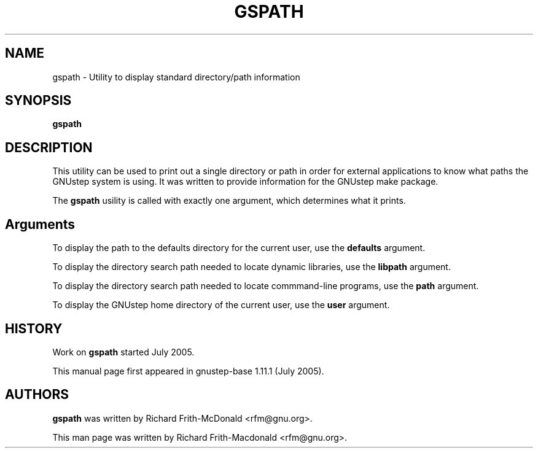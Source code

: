 .\"gspath(1) man page
.\"put together by Richard Frith-Macdoanld <rfm.gnu.org>
.\"Copyright (C) 2005 Free Software Foundation, Inc.
.\"Copying and distribution of this file, with or without modification,
.\"are permitted in any medium without royalty provided the copyright
.\"notice and this notice are preserved.
.\"
.\"Process this file with
.\"groff -man -Tascii gspath.1
.\"
.TH GSPATH 1 "July 2005" GNUstep "GNUstep System Manual"
.SH NAME
gspath \- Utility to display standard directory/path information
.SH SYNOPSIS
.B gspath
.P
.SH DESCRIPTION
This utility can be used to print out a single directory or path in order
for external applications to know what paths the GNUstep system is using.
It was written to provide information for the GNUstep make package.
.P
The
.B gspath
usility is called with exactly one argument, which determines what it prints.
.P
.SH Arguments
To display the path to the defaults directory for the current user, use the
.B defaults
argument.
.P
To display the directory search path needed to locate dynamic libraries,
use the
.B libpath
argument.
.P
To display the directory search path needed to locate commmand-line programs,
use the
.B path
argument.
.P
To display the GNUstep home directory of the current user, use the
.B user
argument.
.P
.SH HISTORY
Work on
.B gspath
started July 2005.
.PP
This manual page first appeared in gnustep-base 1.11.1 (July 2005).
.P
.SH AUTHORS
.B gspath 
was written by Richard Frith-McDonald <rfm@gnu.org>.
.PP
This man page was written by Richard Frith-Macdonald <rfm@gnu.org>.
